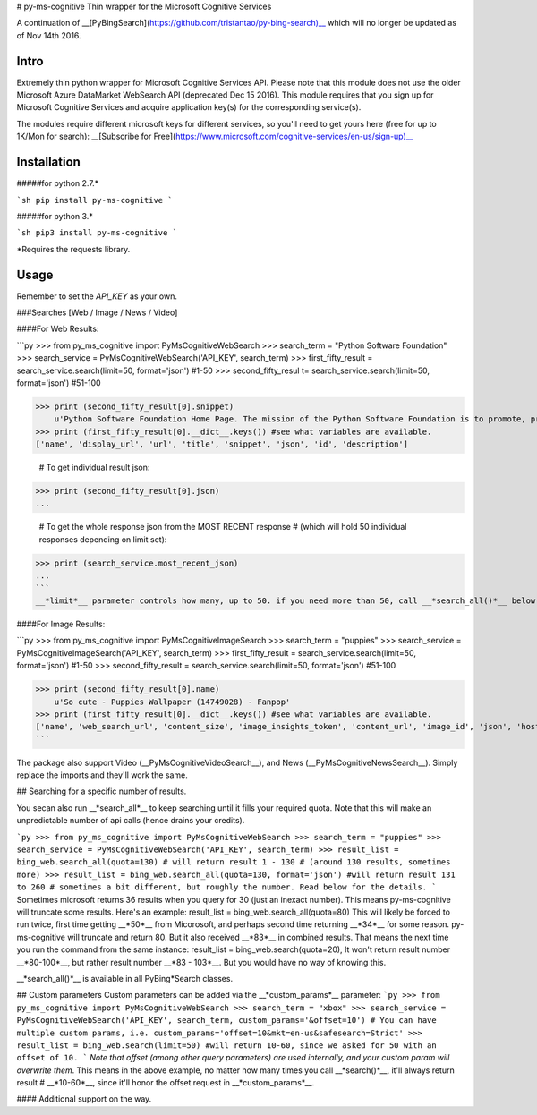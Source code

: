 # py-ms-cognitive
Thin wrapper for the Microsoft Cognitive Services

A continuation of __[PyBingSearch](https://github.com/tristantao/py-bing-search)__ which will no longer be updated as of Nov 14th 2016.

Intro
=====
Extremely thin python wrapper for Microsoft Cognitive Services API. Please note that this module does not use the older Microsoft Azure DataMarket WebSearch API (deprecated Dec 15 2016). This module requires that you sign up for Microsoft Cognitive Services and acquire application key(s) for the corresponding service(s).

The modules require different microsoft keys for different services, so you'll need to get yours here (free for up to 1K/Mon for search): __[Subscribe for Free](https://www.microsoft.com/cognitive-services/en-us/sign-up)__

Installation
=====
#####for python 2.7.* 

```sh
pip install py-ms-cognitive
```

#####for python 3.*

```sh
pip3 install py-ms-cognitive
```

*Requires the requests library.

Usage
=====

Remember to set the `API_KEY` as your own.

###Searches [Web / Image / News / Video]

####For Web Results:

```py
>>> from py_ms_cognitive import PyMsCognitiveWebSearch
>>> search_term = "Python Software Foundation"
>>> search_service = PyMsCognitiveWebSearch('API_KEY', search_term)
>>> first_fifty_result = search_service.search(limit=50, format='json') #1-50
>>> second_fifty_resul t= search_service.search(limit=50, format='json') #51-100

>>> print (second_fifty_result[0].snippet)
    u'Python Software Foundation Home Page. The mission of the Python Software Foundation is to promote, protect, and advance the Python programming language, and to ...'
>>> print (first_fifty_result[0].__dict__.keys()) #see what variables are available.
['name', 'display_url', 'url', 'title', 'snippet', 'json', 'id', 'description']

    # To get individual result json:
>>> print (second_fifty_result[0].json)
...

    # To get the whole response json from the MOST RECENT response
    # (which will hold 50 individual responses depending on limit set):
>>> print (search_service.most_recent_json)
...
```
__*limit*__ parameter controls how many, up to 50. if you need more than 50, call __*search_all()*__ below.

####For Image Results:

```py
>>> from py_ms_cognitive import PyMsCognitiveImageSearch
>>> search_term = "puppies"
>>> search_service = PyMsCognitiveImageSearch('API_KEY', search_term)
>>> first_fifty_result = search_service.search(limit=50, format='json') #1-50
>>> second_fifty_result = search_service.search(limit=50, format='json') #51-100

>>> print (second_fifty_result[0].name)
    u'So cute - Puppies Wallpaper (14749028) - Fanpop'
>>> print (first_fifty_result[0].__dict__.keys()) #see what variables are available.
['name', 'web_search_url', 'content_size', 'image_insights_token', 'content_url', 'image_id', 'json', 'host_page_url', 'thumbnail_url']
```

The package also support Video (__PyMsCognitiveVideoSearch__), and News (__PyMsCognitiveNewsSearch__). Simply replace the imports and they'll work the same.

## Searching for a specific number of results.

You secan also run __*search_all*__ to keep searching until it fills your required quota. Note that this will make an unpredictable number of api calls (hence drains your credits).

```py
>>> from py_ms_cognitive import PyMsCognitiveWebSearch
>>> search_term = "puppies"
>>> search_service = PyMsCognitiveWebSearch('API_KEY', search_term)
>>> result_list = bing_web.search_all(quota=130) # will return result 1 - 130 
# (around 130 results, sometimes more)
>>> result_list = bing_web.search_all(quota=130, format='json') #will return result 131 to 260 
# sometimes a bit different, but roughly the number. Read below for the details.
```
Sometimes microsoft returns 36 results when you query for 30 (just an inexact number). This means py-ms-cognitive will truncate some results. Here's an example:
result_list = bing_web.search_all(quota=80) 
This will likely be forced to run twice, first time getting __*50*__ from Micorosoft, and perhaps second time returning __*34*__ for some reason. py-ms-cognitive will truncate and return 80. But it also received __*83*__ in combined results. That means the next time you run the command from the same instance:
result_list = bing_web.search(quota=20),
It won't return result number __*80-100*__, but rather result number __*83 - 103*__. But you would have no way of knowing this.


__*search_all()*__ is available in all PyBing*Search classes.

## Custom parameters
Custom parameters can be added via the __*custom_params*__ parameter: 
```py
>>> from py_ms_cognitive import PyMsCognitiveWebSearch
>>> search_term = "xbox"
>>> search_service = PyMsCognitiveWebSearch('API_KEY', search_term, custom_params='&offset=10')
# You can have multiple custom params, i.e. custom_params='offset=10&mkt=en-us&safesearch=Strict'
>>> result_list = bing_web.search(limit=50) #will return 10-60, since we asked for 50 with an offset of 10.
```
*Note that offset (among other query parameters) are used internally, and your custom param will overwrite them*. This means in the above example, no matter how many times you call __*search()*__, it'll always return result # __*10-60*__, since it'll honor the offset request in __*custom_params*__.

#### Additional support on the way.


